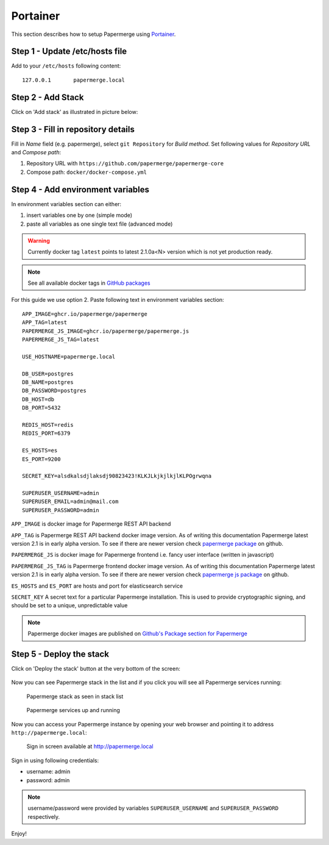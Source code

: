 .. _install_with_portainer:

Portainer
=========

This section describes how to setup Papermerge using `Portainer`_.

Step 1 - Update /etc/hosts file
--------------------------------

Add to your ``/etc/hosts`` following content::

  127.0.0.1       papermerge.local

Step 2 - Add Stack
-------------------

Click on 'Add stack' as illustrated in picture below:

.. figure:: ../img/setup/installation/portainer/step-2.svg


.. _Portainer: https://portainer.io


Step 3 - Fill in repository details
-----------------------------------

Fill in *Name* field (e.g. papermerge), select ``git Repository`` for *Build method*. Set following values for *Repository URL* and *Compose path*:

1. Repository URL with ``https://github.com/papermerge/papermerge-core``
2. Compose path: ``docker/docker-compose.yml``

.. figure:: ../img/setup/installation/portainer/step-3.svg


Step 4 - Add environment variables
-----------------------------------

In environment variables section can either:

1. insert variables one by one (simple mode)
2. paste all variables as one single text file (advanced mode)

.. warning::

  Currently docker tag ``latest`` points to latest 2.1.0a<N> version
  which is not yet production ready.

.. note::

  See all available docker tags in `GitHub packages <https://github.com/orgs/papermerge/packages>`_


For this guide we use option 2.
Paste following text in environment variables section::

  APP_IMAGE=ghcr.io/papermerge/papermerge
  APP_TAG=latest
  PAPERMERGE_JS_IMAGE=ghcr.io/papermerge/papermerge.js
  PAPERMERGE_JS_TAG=latest

  USE_HOSTNAME=papermerge.local

  DB_USER=postgres
  DB_NAME=postgres
  DB_PASSWORD=postgres
  DB_HOST=db
  DB_PORT=5432

  REDIS_HOST=redis
  REDIS_PORT=6379

  ES_HOSTS=es
  ES_PORT=9200

  SECRET_KEY=alsdkalsdjlaksdj90823423!KLKJLkjkjlkjlKLPOgrwqna

  SUPERUSER_USERNAME=admin
  SUPERUSER_EMAIL=admin@mail.com
  SUPERUSER_PASSWORD=admin


.. figure:: ../img/setup/installation/portainer/step-4.svg


``APP_IMAGE``
is docker image for Papermerge REST API backend

``APP_TAG``
is Papermerge REST API backend docker image version. As of writing this documentation Papermerge latest version 2.1 is in early alpha version. To
see if there are newer version check `papermerge package`_ on github.

``PAPERMERGE_JS``
is docker image for Papermerge frontend i.e. fancy user
interface (written in javascript)

``PAPERMERGE_JS_TAG``
is Papermerge frontend docker image version. As of writing this documentation Papermerge latest version 2.1 is in early alpha version. To
see if there are newer version check `papermerge js package`_ on github.


``ES_HOSTS`` and ``ES_PORT``
are hosts and port for elasticsearch service

``SECRET_KEY`` A secret text for a particular Papermerge installation. This is
used to provide cryptographic signing, and should be set to a unique,
unpredictable value


.. note:: Papermerge docker images are published on `Github's Package section
   for Papermerge <https://github.com/orgs/papermerge/packages>`_


Step 5 - Deploy the stack
-------------------------

Click on 'Deploy the stack' button at the very bottom of the screen:

.. figure:: ../img/setup/installation/portainer/step-5.svg


Now you can see Papermerge stack in the list and if you click you will see all Papermerge services running:

.. figure:: ../img/setup/installation/portainer/result-1.svg

  Papermerge stack as seen in stack list

.. figure:: ../img/setup/installation/portainer/result-2.svg

  Papermerge services up and running

Now you can access your Papermerge instance by opening your web browser and
pointing it to address ``http://papermerge.local``:

.. figure:: ../img/papermerge-login.png

    Sign in screen available at http://papermerge.local

Sign in using following credentials:

* username: admin
* password: admin

.. note:: username/password were provided by variables ``SUPERUSER_USERNAME``
   and ``SUPERUSER_PASSWORD`` respectively.


Enjoy!


.. _papermerge package: https://github.com/orgs/papermerge/packages/container/package/papermerge
.. _papermerge js package: https://github.com/orgs/papermerge/packages/container/package/papermerge.js
